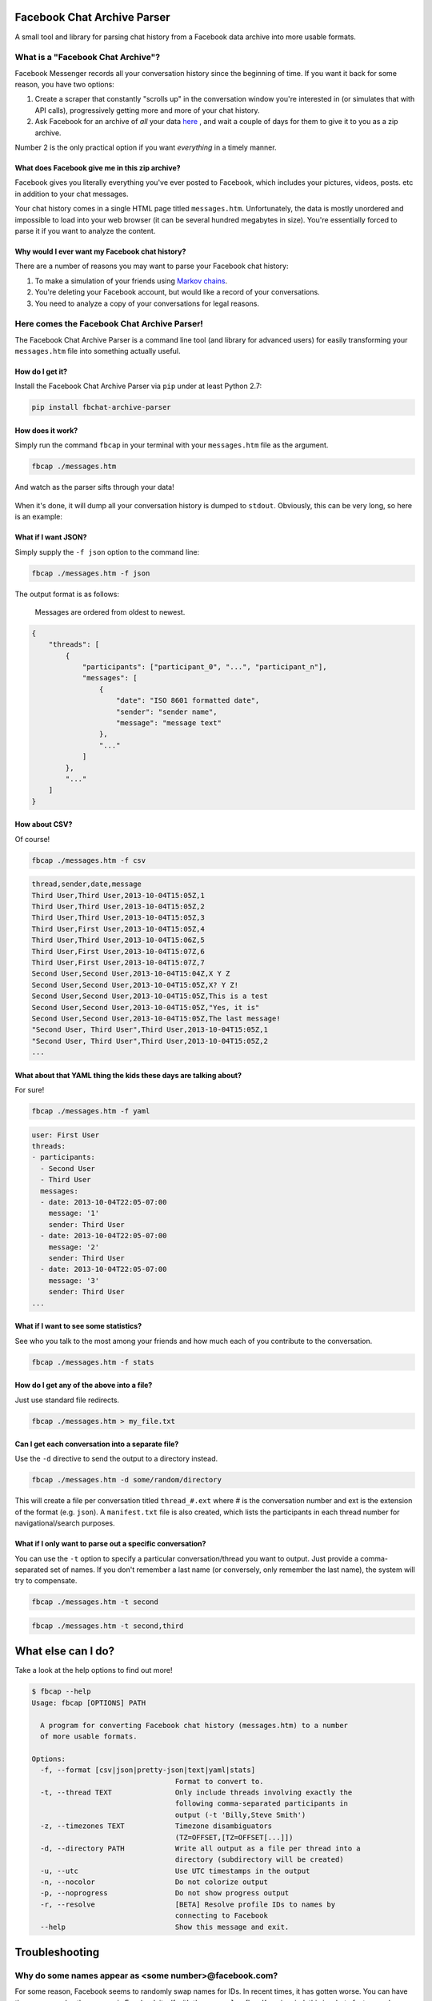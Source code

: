 Facebook Chat Archive Parser |Build Status|
===========================================

A small tool and library for parsing chat history from a Facebook data
archive into more usable formats.

What is a "Facebook Chat Archive"?
----------------------------------

Facebook Messenger records all your conversation history since the
beginning of time. If you want it back for some reason, you have two
options:

1. Create a scraper that constantly "scrolls up" in the conversation
   window you're interested in (or simulates that with API calls),
   progressively getting more and more of your chat history.

2. Ask Facebook for an archive of *all* your data
   `here <https://www.facebook.com/dyi>`__ , and wait a couple of days
   for them to give it to you as a zip archive.

Number 2 is the only practical option if you want *everything* in a
timely manner.

What does Facebook give me in this zip archive?
~~~~~~~~~~~~~~~~~~~~~~~~~~~~~~~~~~~~~~~~~~~~~~~

Facebook gives you literally everything you've ever posted to Facebook,
which includes your pictures, videos, posts. etc in addition to your
chat messages.

Your chat history comes in a single HTML page titled ``messages.htm``.
Unfortunately, the data is mostly unordered and impossible to load into
your web browser (it can be several hundred megabytes in size). You're
essentially forced to parse it if you want to analyze the content.

Why would I ever want my Facebook chat history?
~~~~~~~~~~~~~~~~~~~~~~~~~~~~~~~~~~~~~~~~~~~~~~~

There are a number of reasons you may want to parse your Facebook chat
history:

1. To make a simulation of your friends using `Markov
   chains <https://en.wikipedia.org/wiki/Markov_chain>`__.
2. You're deleting your Facebook account, but would like a record of
   your conversations.
3. You need to analyze a copy of your conversations for legal reasons.

Here comes the Facebook Chat Archive Parser!
--------------------------------------------

The Facebook Chat Archive Parser is a command line tool (and library for
advanced users) for easily transforming your ``messages.htm`` file into
something actually useful.

How do I get it?
~~~~~~~~~~~~~~~~

Install the Facebook Chat Archive Parser via ``pip`` under at least
Python 2.7:

.. code:: bash

    pip install fbchat-archive-parser

How does it work?
~~~~~~~~~~~~~~~~~

Simply run the command ``fbcap`` in your terminal with your
``messages.htm`` file as the argument.

.. code:: bash

    fbcap ./messages.htm

And watch as the parser sifts through your data!

.. figure:: https://zippy.gfycat.com/SpitefulSnivelingBluebreastedkookaburra.gif
   :alt: Processing gif

When it's done, it will dump all your conversation history is dumped to
``stdout``. Obviously, this can be very long, so here is an example:

.. figure:: http://i.imgur.com/ZgHjUST.png
   :alt: Results

What if I want JSON?
~~~~~~~~~~~~~~~~~~~~

Simply supply the ``-f json`` option to the command line:

.. code:: bash

    fbcap ./messages.htm -f json

The output format is as follows:

    Messages are ordered from oldest to newest.

.. code:: json

    {
        "threads": [
            {
                "participants": ["participant_0", "...", "participant_n"],
                "messages": [
                    {
                        "date": "ISO 8601 formatted date",
                        "sender": "sender name",
                        "message": "message text"
                    },
                    "..."
                ]
            },
            "..."
        ]
    }

How about CSV?
~~~~~~~~~~~~~~

Of course!

.. code:: bash

    fbcap ./messages.htm -f csv

.. code:: text

    thread,sender,date,message
    Third User,Third User,2013-10-04T15:05Z,1
    Third User,Third User,2013-10-04T15:05Z,2
    Third User,Third User,2013-10-04T15:05Z,3
    Third User,First User,2013-10-04T15:05Z,4
    Third User,Third User,2013-10-04T15:06Z,5
    Third User,First User,2013-10-04T15:07Z,6
    Third User,First User,2013-10-04T15:07Z,7
    Second User,Second User,2013-10-04T15:04Z,X Y Z
    Second User,Second User,2013-10-04T15:05Z,X? Y Z!
    Second User,Second User,2013-10-04T15:05Z,This is a test
    Second User,Second User,2013-10-04T15:05Z,"Yes, it is"
    Second User,Second User,2013-10-04T15:05Z,The last message!
    "Second User, Third User",Third User,2013-10-04T15:05Z,1
    "Second User, Third User",Third User,2013-10-04T15:05Z,2
    ...

What about that YAML thing the kids these days are talking about?
~~~~~~~~~~~~~~~~~~~~~~~~~~~~~~~~~~~~~~~~~~~~~~~~~~~~~~~~~~~~~~~~~

For sure!

.. code:: bash

    fbcap ./messages.htm -f yaml

.. code:: text

    user: First User
    threads:
    - participants:
      - Second User
      - Third User
      messages:
      - date: 2013-10-04T22:05-07:00
        message: '1'
        sender: Third User
      - date: 2013-10-04T22:05-07:00
        message: '2'
        sender: Third User
      - date: 2013-10-04T22:05-07:00
        message: '3'
        sender: Third User
    ...

What if I want to see some statistics?
~~~~~~~~~~~~~~~~~~~~~~~~~~~~~~~~~~~~~~

See who you talk to the most among your friends and how much each of you
contribute to the conversation.

.. code:: bash

    fbcap ./messages.htm -f stats

.. figure:: http://i.imgur.com/U2T6KwC.png
   :alt: stats image

How do I get any of the above into a file?
~~~~~~~~~~~~~~~~~~~~~~~~~~~~~~~~~~~~~~~~~~

Just use standard file redirects.

.. code:: bash

    fbcap ./messages.htm > my_file.txt

Can I get each conversation into a separate file?
~~~~~~~~~~~~~~~~~~~~~~~~~~~~~~~~~~~~~~~~~~~~~~~~~

Use the ``-d`` directive to send the output to a directory instead.

.. code:: bash

    fbcap ./messages.htm -d some/random/directory

This will create a file per conversation titled ``thread_#.ext`` where # is the conversation number and
ext is the extension of the format (e.g. ``json``). A ``manifest.txt`` file is also created, which lists
the participants in each thread number for navigational/search purposes.

What if I only want to parse out a specific conversation?
~~~~~~~~~~~~~~~~~~~~~~~~~~~~~~~~~~~~~~~~~~~~~~~~~~~~~~~~~

You can use the ``-t`` option to specify a particular
conversation/thread you want to output. Just provide a comma-separated
set of names. If you don't remember a last name (or conversely, only
remember the last name), the system will try to compensate.

.. code:: bash

    fbcap ./messages.htm -t second

.. figure:: http://i.imgur.com/3FbWIN7.png
   :alt: filter second

.. code:: bash

    fbcap ./messages.htm -t second,third

.. figure:: http://i.imgur.com/IJzD1LE.png
   :alt: filter second and third

What else can I do?
===================

Take a look at the help options to find out more!

.. code:: text

    $ fbcap --help
    Usage: fbcap [OPTIONS] PATH

      A program for converting Facebook chat history (messages.htm) to a number
      of more usable formats.

    Options:
      -f, --format [csv|json|pretty-json|text|yaml|stats]
                                      Format to convert to.
      -t, --thread TEXT               Only include threads involving exactly the
                                      following comma-separated participants in
                                      output (-t 'Billy,Steve Smith')
      -z, --timezones TEXT            Timezone disambiguators
                                      (TZ=OFFSET,[TZ=OFFSET[...]])
      -d, --directory PATH            Write all output as a file per thread into a
                                      directory (subdirectory will be created)
      -u, --utc                       Use UTC timestamps in the output
      -n, --nocolor                   Do not colorize output
      -p, --noprogress                Do not show progress output
      -r, --resolve                   [BETA] Resolve profile IDs to names by
                                      connecting to Facebook
      --help                          Show this message and exit.

Troubleshooting
===============

Why do some names appear as <some number>@facebook.com?
-------------------------------------------------------

For some reason, Facebook seems to randomly swap names for IDs. In recent times, it has gotten worse. You can
have the parser resolve the names via Facebook itself with the ``--resolve`` flag. Keep in mind, this is a beta
feature and may not work perfectly.

.. code:: text

    $ fbcap ./messages.htm -t second --resolve
    Facebook username/email: facebook_username
    Facebook password:

This requires your Facebook credentials to get accurate results. This does not relay your credentials through
any servers and is a direct connection from your computer to Facebook. Please look at the code if you are
feeling paranoid or skeptical :)

Why are some of my chat threads missing?
----------------------------------------

This is a mysterious issue on Facebook's end. From anecdotal evidence, it seems that what gets returned in your
chat archive is generally conversations with people who you have most recently talked to. Fortunately, it always
seems to be the complete history for each conversation and nothing gets truncated.

Unfortunately, this cannot be remedied unless Facebook fixes the problem on their end.

.. |Build Status| image:: https://travis-ci.org/ownaginatious/fbchat-archive-parser.svg?branch=master
   :target: https://travis-ci.org/ownaginatious/fbchat-archive-parser
